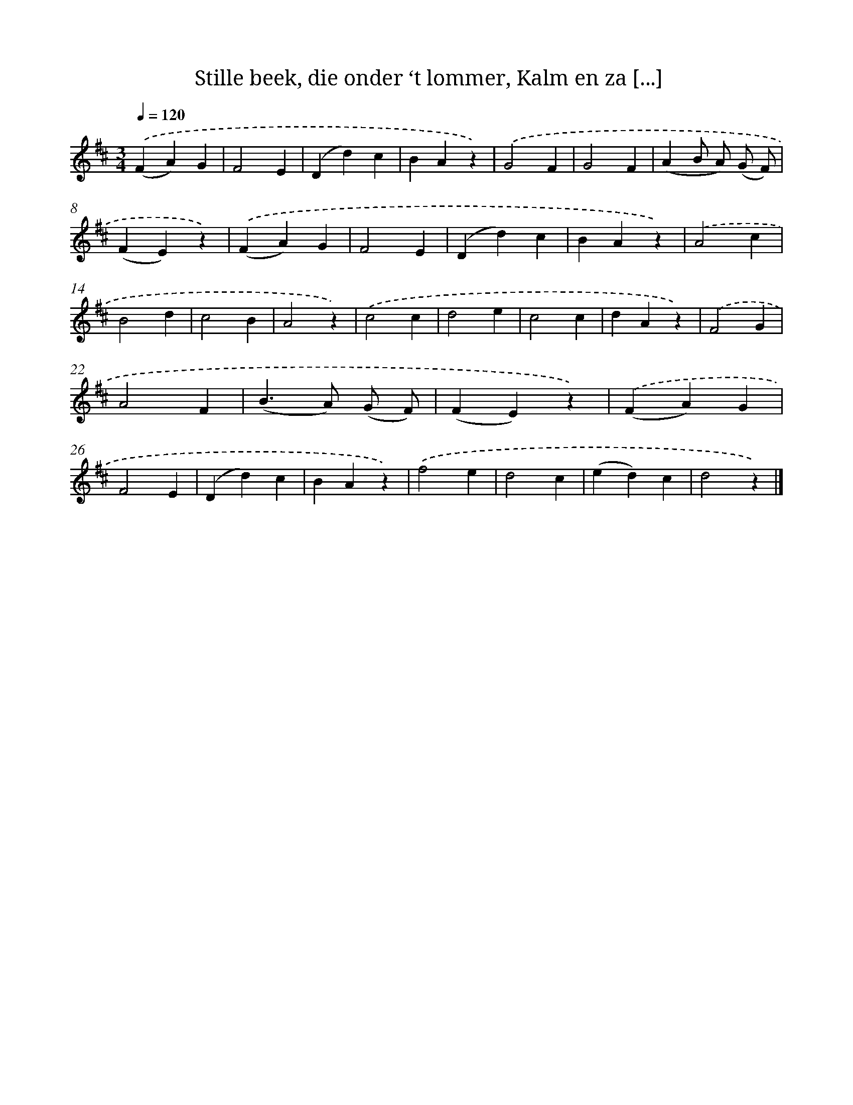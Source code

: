X: 6645
T: Stille beek, die onder ‘t lommer, Kalm en za [...]
%%abc-version 2.0
%%abcx-abcm2ps-target-version 5.9.1 (29 Sep 2008)
%%abc-creator hum2abc beta
%%abcx-conversion-date 2018/11/01 14:36:30
%%humdrum-veritas 3815592408
%%humdrum-veritas-data 3074780391
%%continueall 1
%%barnumbers 0
L: 1/4
M: 3/4
Q: 1/4=120
K: D clef=treble
.('(FA)G |
F2E |
(Dd)c |
BAz) |
.('G2F |
G2F |
(AB/ A/) (G/ F/) |
(FE)z) |
.('(FA)G |
F2E |
(Dd)c |
BAz) |
.('A2c |
B2d |
c2B |
A2z) |
.('c2c |
d2e |
c2c |
dAz) |
.('F2G |
A2F |
(B>A) (G/ F/) |
(FE)z) |
.('(FA)G |
F2E |
(Dd)c |
BAz) |
.('f2e |
d2c |
(ed)c |
d2z) |]
